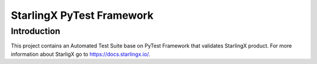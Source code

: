 ==========================
StarlingX PyTest Framework
==========================

------------
Introduction
------------

This project contains an Automated Test Suite base on PyTest Framework that
validates StarlingX product. For more information about StarligX go to
https://docs.starlingx.io/.
